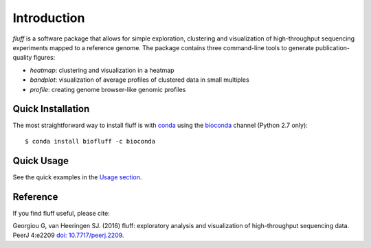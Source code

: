 Introduction
============

*fluff* is a software package that allows for simple exploration, 
clustering and visualization of high-throughput sequencing experiments mapped to a reference genome. 
The package contains three command-line tools to generate publication-quality figures:

- *heatmap*: clustering and visualization in a heatmap
- *bandplot*: visualization of average profiles of clustered data in small multiples 
- *profile*: creating genome browser-like genomic profiles


.. image:: img/main.png


Quick Installation
------------------

The most straightforward way to install fluff is with conda_
using the bioconda_ channel (Python 2.7 only):

::

    $ conda install biofluff -c bioconda

.. _conda: https://docs.continuum.io/anaconda
.. _bioconda: https://bioconda.github.io/

Quick Usage
-----------

See the quick examples in the `Usage section
<http://fluff.readthedocs.org/en/latest/usage.html>`_.

Reference
---------

If you find fluff useful, please cite: 

Georgiou G, van Heeringen SJ. (2016) fluff: exploratory analysis and visualization of high-throughput sequencing data. PeerJ 4:e2209 `doi: 10.7717/peerj.2209 <https://doi.org/10.7717/peerj.2209>`_.



